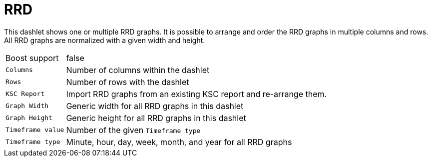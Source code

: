 
= RRD

This dashlet shows one or multiple RRD graphs.
It is possible to arrange and order the RRD graphs in multiple columns and rows.
All RRD graphs are normalized with a given width and height.

[options="autowidth"]
|===
| Boost support     | false
| `Columns`         | Number of columns within the dashlet
| `Rows`            | Number of rows with the dashlet
| `KSC Report`      | Import RRD graphs from an existing KSC report and re-arrange them.
| `Graph Width`     | Generic width for all RRD graphs in this dashlet
| `Graph Height`    | Generic height for all RRD graphs in this dashlet
| `Timeframe value` | Number of the given `Timeframe type`
| `Timeframe type`  | Minute, hour, day, week, month, and year for all RRD graphs
|===
